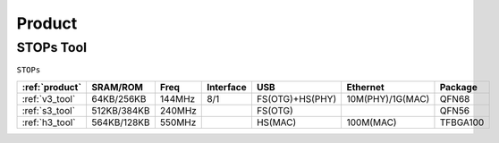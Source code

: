 
.. _product:

Product
===============

.. _stops_tool:

STOPs Tool
---------------
``STOPs``

.. list-table::
    :header-rows:  1

    * - :ref:`product`
      - SRAM/ROM
      - Freq
      - Interface
      - USB
      - Ethernet
      - Package
    * - :ref:`v3_tool`
      - 64KB/256KB
      - 144MHz
      - 8/1
      - FS(OTG)+HS(PHY)
      - 10M(PHY)/1G(MAC)
      - QFN68
    * - :ref:`s3_tool`
      - 512KB/384KB
      - 240MHz
      -
      - FS(OTG)
      -
      - QFN56
    * - :ref:`h3_tool`
      - 564KB/128KB
      - 550MHz
      -
      - HS(MAC)
      - 100M(MAC)
      - TFBGA100
